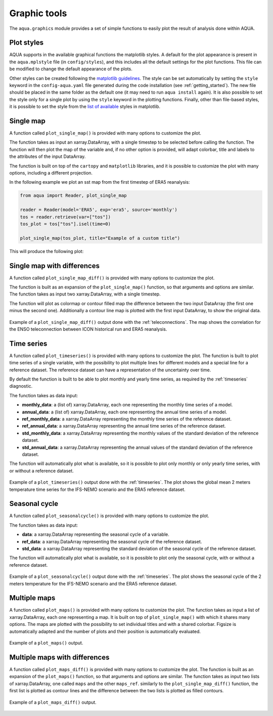 .. _graphic-tools:

Graphic tools
-------------

The ``aqua.graphics`` module provides a set of simple functions to easily plot the result of analysis done within AQUA.

Plot styles
^^^^^^^^^^^

AQUA supports in the available graphical functions the matplotlib styles.
A default for the plot appearance is present in the ``aqua.mplstyle`` file (in ``config/styles``), 
and this includes all the default settings for the plot functions.
This file can be modified to change the default appearance of the plots. 


Other styles can be created following the `matplotlib guidelines <https://matplotlib.org/stable/users/explain/customizing.html#defining-your-own-style>`_.
The style can be set automatically by setting the ``style`` keyword in the ``config-aqua.yaml`` file generated during the code installation (see :ref:`getting_started`).
The new file should be placed in the same folder as the default one (it may need to run ``aqua install`` again).
It is also possible to set the style only for a single plot by using the ``style`` keyword in the plotting functions.
Finally, other than file-based styles, it is possible to set the style from the `list of available <https://matplotlib.org/stable/gallery/style_sheets/style_sheets_reference.html>`_ styles in matplotlib.

Single map
^^^^^^^^^^

A function called ``plot_single_map()`` is provided with many options to customize the plot.

The function takes as input an xarray.DataArray, with a single timestep to be selected
before calling the function. The function will then plot the map of the variable and,
if no other option is provided, will adapt colorbar, title and labels to the attributes
of the input DataArray.

The function is built on top of the ``cartopy`` and ``matplotlib`` libraries,
and it is possible to customize the plot with many options, including a different projection.

In the following example we plot an sst map from the first timestep of ERA5 reanalysis:

.. code-block:: python
    
    from aqua import Reader, plot_single_map

    reader = Reader(model='ERA5', exp='era5', source='monthly')
    tos = reader.retrieve(var=["tos"])
    tos_plot = tos["tos"].isel(time=0)

    plot_single_map(tos_plot, title="Example of a custom title")

This will produce the following plot:

.. figure:: figures/single_map_example.png
    :align: center
    :width: 100%

Single map with differences
^^^^^^^^^^^^^^^^^^^^^^^^^^^

A function called ``plot_single_map_diff()`` is provided with many options to customize the plot.

The function is built as an expansion of the ``plot_single_map()`` function, so that arguments and options are similar.
The function takes as input two xarray.DataArray, with a single timestep.

The function will plot as colormap or contour filled map the difference between the two input DataArray (the first one minus the second one).
Additionally a contour line map is plotted with the first input DataArray, to show the original data.

.. figure:: figures/single_map_diff_example.png
    :align: center
    :width: 100%

    Example of a ``plot_single_map_diff()`` output done with the :ref:`teleconnections`.
    The map shows the correlation for the ENSO teleconnection between ICON historical run and ERA5 reanalysis.

Time series
^^^^^^^^^^^

A function called ``plot_timeseries()`` is provided with many options to customize the plot.
The function is built to plot time series of a single variable,
with the possibility to plot multiple lines for different models and a special line for a reference dataset.
The reference dataset can have a representation of the uncertainty over time.

By default the function is built to be able to plot monthly and yearly time series, as required by the :ref:`timeseries` diagnostic.

The function takes as data input:

- **monthly_data**: a (list of) xarray.DataArray, each one representing the monthly time series of a model.
- **annual_data**: a (list of) xarray.DataArray, each one representing the annual time series of a model.
- **ref_monthly_data**: a xarray.DataArray representing the monthly time series of the reference dataset.
- **ref_annual_data**: a xarray.DataArray representing the annual time series of the reference dataset.
- **std_monthly_data**: a xarray.DataArray representing the monthly values of the standard deviation of the reference dataset.
- **std_annual_data**: a xarray.DataArray representing the annual values of the standard deviation of the reference dataset.

The function will automatically plot what is available, so it is possible to plot only monthly or only yearly time series, with or without a reference dataset.

.. figure:: figures/timeseries_example_plot.png
    :align: center
    :width: 100%

    Example of a ``plot_timeseries()`` output done with the :ref:`timeseries`.
    The plot shows the global mean 2 meters temperature time series for the IFS-NEMO scenario and the ERA5 reference dataset.

Seasonal cycle
^^^^^^^^^^^^^^

A function called ``plot_seasonalcycle()`` is provided with many options to customize the plot.

The function takes as data input:

- **data**: a xarray.DataArray representing the seasonal cycle of a variable.
- **ref_data**: a xarray.DataArray representing the seasonal cycle of the reference dataset.
- **std_data**: a xarray.DataArray representing the standard deviation of the seasonal cycle of the reference dataset.

The function will automatically plot what is available, so it is possible to plot only the seasonal cycle, with or without a reference dataset.

.. figure:: figures/seasonalcycle_example_plot.png
    :align: center
    :width: 100%

    Example of a ``plot_seasonalcycle()`` output done with the :ref:`timeseries`.
    The plot shows the seasonal cycle of the 2 meters temperature for the IFS-NEMO scenario and the ERA5 reference dataset.

Multiple maps
^^^^^^^^^^^^^

A function called ``plot_maps()`` is provided with many options to customize the plot.
The function takes as input a list of xarray.DataArray, each one representing a map.
It is built on top of ``plot_single_map()`` with which it shares many options.
The maps are plotted with the possibility to set individual titles and with a shared colorbar.
Figsize is automatically adapted and the number of plots and their position is automatically evaluated.

.. figure:: figures/maps_example.png
    :align: center
    :width: 100%

    Example of a ``plot_maps()`` output.

Multiple maps with differences
^^^^^^^^^^^^^^^^^^^^^^^^^^^^^^

A function called ``plot_maps_diff()`` is provided with many options to customize the plot.
The function is built as an expansion of the ``plot_maps()`` function, so that arguments and options are similar.
The function takes as input two lists of xarray.DataArray, one called ``maps`` and the other ``maps_ref``.
similarly to the ``plot_single_map_diff()`` function, the first list is plotted as contour lines and the difference
between the two lists is plotted as filled contours.

.. figure:: figures/maps_diff_example.png
    :align: center
    :width: 100%

    Example of a ``plot_maps_diff()`` output.

